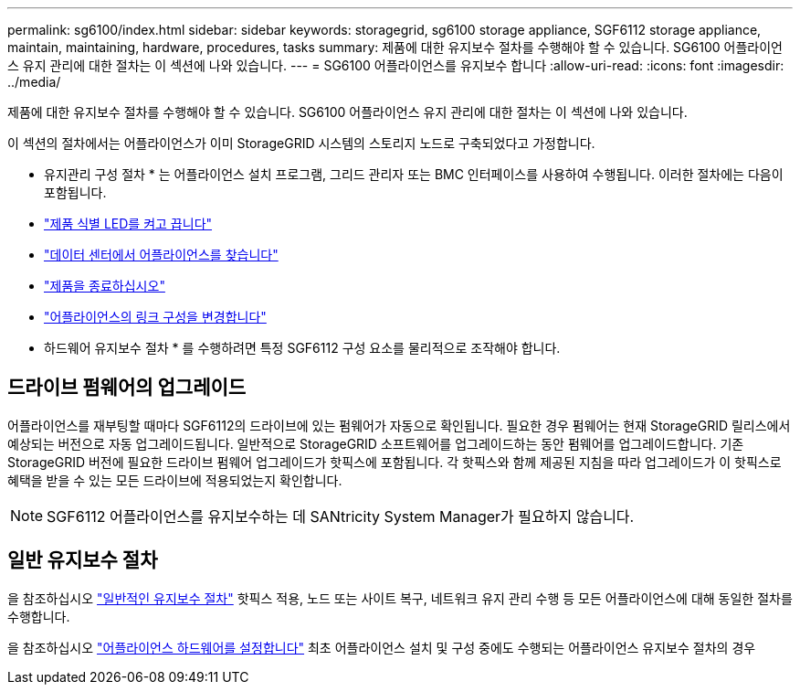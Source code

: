 ---
permalink: sg6100/index.html 
sidebar: sidebar 
keywords: storagegrid, sg6100 storage appliance, SGF6112 storage appliance, maintain, maintaining, hardware, procedures, tasks 
summary: 제품에 대한 유지보수 절차를 수행해야 할 수 있습니다. SG6100 어플라이언스 유지 관리에 대한 절차는 이 섹션에 나와 있습니다. 
---
= SG6100 어플라이언스를 유지보수 합니다
:allow-uri-read: 
:icons: font
:imagesdir: ../media/


[role="lead"]
제품에 대한 유지보수 절차를 수행해야 할 수 있습니다. SG6100 어플라이언스 유지 관리에 대한 절차는 이 섹션에 나와 있습니다.

이 섹션의 절차에서는 어플라이언스가 이미 StorageGRID 시스템의 스토리지 노드로 구축되었다고 가정합니다.

* 유지관리 구성 절차 * 는 어플라이언스 설치 프로그램, 그리드 관리자 또는 BMC 인터페이스를 사용하여 수행됩니다. 이러한 절차에는 다음이 포함됩니다.

* link:turning-sgf6112-identify-led-on-and-off.html["제품 식별 LED를 켜고 끕니다"]
* link:locating-sgf6112-in-data-center.html["데이터 센터에서 어플라이언스를 찾습니다"]
* link:power-sgf6112-off-on.html["제품을 종료하십시오"]
* link:changing-link-configuration-of-sgf6112-appliance.html["어플라이언스의 링크 구성을 변경합니다"]


* 하드웨어 유지보수 절차 * 를 수행하려면 특정 SGF6112 구성 요소를 물리적으로 조작해야 합니다.



== 드라이브 펌웨어의 업그레이드

어플라이언스를 재부팅할 때마다 SGF6112의 드라이브에 있는 펌웨어가 자동으로 확인됩니다. 필요한 경우 펌웨어는 현재 StorageGRID 릴리스에서 예상되는 버전으로 자동 업그레이드됩니다. 일반적으로 StorageGRID 소프트웨어를 업그레이드하는 동안 펌웨어를 업그레이드합니다. 기존 StorageGRID 버전에 필요한 드라이브 펌웨어 업그레이드가 핫픽스에 포함됩니다. 각 핫픽스와 함께 제공된 지침을 따라 업그레이드가 이 핫픽스로 혜택을 받을 수 있는 모든 드라이브에 적용되었는지 확인합니다.


NOTE: SGF6112 어플라이언스를 유지보수하는 데 SANtricity System Manager가 필요하지 않습니다.



== 일반 유지보수 절차

을 참조하십시오 link:../commonhardware/index.html["일반적인 유지보수 절차"] 핫픽스 적용, 노드 또는 사이트 복구, 네트워크 유지 관리 수행 등 모든 어플라이언스에 대해 동일한 절차를 수행합니다.

을 참조하십시오 link:../installconfig/configuring-hardware.html["어플라이언스 하드웨어를 설정합니다"] 최초 어플라이언스 설치 및 구성 중에도 수행되는 어플라이언스 유지보수 절차의 경우
